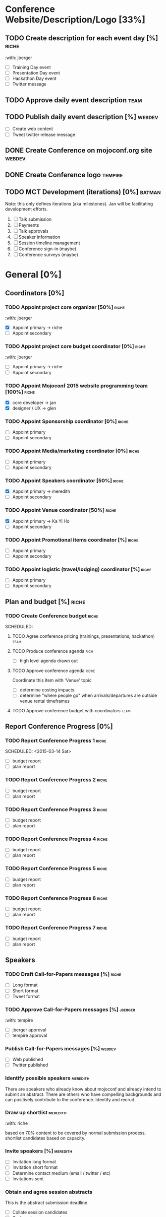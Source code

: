 

* Conference Website/Description/Logo [33%]

** TODO Create description for each event day [%]                     :riche:
   SCHEDULED: <2015-03-05 Thu>
   :with: jberger

   - [ ] Training Day event
   - [ ] Presentation Day event
   - [ ] Hackathon Day event
   - [ ] Twitter message

** TODO Approve daily event description                                :team:
   SCHEDULED: <2015-03-07 Sat 11:00-11:30>


** TODO Publish daily event description  [%]                         :webdev:
   SCHEDULED: <2015-03-08 Sun>

   - [ ] Create web content
   - [ ] Tweet twitter release message

** DONE Create Conference on mojoconf.org site                       :webdev:
   CLOSED: [2015-03-04 Wed 19:06]

** DONE Create Conference logo                                      :tempire:
   CLOSED: [2015-03-04 Wed 19:06]

** TODO MCT Development (iterations) [0%]                            :batman:

   Note: this only defines iterations (aka milestones).  Jan will be
   facilitating development efforts.

   1. [ ] Talk submission
   2. [ ] Payments
   3. [ ] Talk approvals
   4. [ ] Speaker information
   5. [ ] Session timeline management
   6. [ ] Conference sign-in (maybe) 
   7. [ ] Conference surveys (maybe)


* General [0%]

** Coordinators [0%]
*** TODO Appoint project core organizer         [50%]                 :riche:
    :with: jberger

    - [X] Appoint primary    -> riche
    - [ ] Appoint secondary

*** TODO Appoint project core budget coordinator [0%]                 :riche:
    :with: jberger

    - [ ] Appoint primary    -> riche
    - [ ] Appoint secondary

*** TODO Appoint Mojoconf 2015 website programming team [100%]        :riche:

    - [X] core developer     -> jan
    - [X] designer / UX      -> glen

*** TODO Appoint Sponsorship coordinator [0%]                         :riche:

    - [ ] Appoint primary
    - [ ] Appoint secondary

*** TODO Appoint Media/marketing coordinator [0%]                     :riche:

    - [ ] Appoint primary
    - [ ] Appoint secondary

*** TODO Appoint Speakers coordinator        [50%]                    :riche:

    - [X] Appoint primary     -> meredith
    - [ ] Appoint secondary

*** TODO Appoint Venue coordinator           [50%]                    :riche:

    - [X] Appoint primary     -> Ka Yi Ho
    - [ ] Appoint secondary

*** TODO Appoint Promotional items coordinator  [%]                   :riche:

    - [ ] Appoint primary
    - [ ] Appoint secondary

*** TODO Appoint logistic (travel/lodging) coordinator [%]            :riche:

    - [ ] Appoint primary
    - [ ] Appoint secondary


** Plan and budget             [%]                                    :riche:

*** TODO Create Conference budget                                     :riche:
    SCHEDULED:

**** TODO Agree conference pricing (trainings, presentations, hackathon) :team:

**** TODO Produce conference agenda                                    :rich:
     SCHEDULED: <2015-03-04 Wed>
     - [ ] high level agenda drawn out

**** TODO Approve conference agenda                                   :riche:
     SCHEDULED: <2015-03-10 Tue>

     Coordinate this item with 'Venue' topic

     - [ ] determine costing impacts
     - [ ] determine "where people go" when arrivals/departures are
       outside venue rental timeframes

**** TODO Approve conference budget with coordinators                  :team:



** Report Conference Progress [0%]

*** TODO Report Conference Progress 1                                 :riche:
    SCHEDULED: <2015-03-14 Sat> 

    - [ ] budget report
    - [ ] plan report

*** TODO Report Conference Progress 2                                 :riche:
    SCHEDULED: <2015-03-28 Sat>

    - [ ] budget report
    - [ ] plan report

*** TODO Report Conference Progress 3                                 :riche:
    SCHEDULED: <2015-04-11 Sat>

    - [ ] budget report
    - [ ] plan report

*** TODO Report Conference Progress 4                                 :riche:
    SCHEDULED: <2015-04-25 Sat>

    - [ ] budget report
    - [ ] plan report

*** TODO Report Conference Progress 5                                 :riche:
    SCHEDULED: <2015-05-09 Sat>

    - [ ] budget report
    - [ ] plan report

*** TODO Report Conference Progress 6                                 :riche:
    SCHEDULED: <2015-05-23 Sat>

    - [ ] budget report
    - [ ] plan report

*** TODO Report Conference Progress 7                                 :riche:
    SCHEDULED: <2015-06-02 Tue>

    - [ ] budget report
    - [ ] plan report

** Speakers
*** TODO Draft Call-for-Papers messages [%]                           :riche:
    SCHEDULED: <2015-03-06 Fri>


    - [ ] Long format
    - [ ] Short format
    - [ ] Tweet format

*** TODO Approve Call-for-Papers messages [%]                       :jberger:
    SCHEDULED: <2015-03-08 Sun>
    :with:     tempire

    - [ ] jberger approval
    - [ ] tempire approval

*** Publish Call-for-Papers messages [%]                             :webdev:
    SCHEDULED: <2015-03-09 Mon>

    - [ ] Web published
    - [ ] Twitter published

*** Identify possible speakers                                     :meredith:
    SCHEDULED: <2015-03-25 Wed>

    There are speakers who already know about mojoconf and already
    intend to submit an abstract.  There are others who have compelling
    backgrounds and can positively contribute to the conference.
    Identify and recruit.

*** Draw up shortlist                                              :meredith:
    SCHEDULED: <2015-03-28 Sat>
    :with: riche


    based on 70% content to be covered by normal submission process,
    shortlist candidates based on capacity.

*** Invite speakers [%]                                            :meredith:
    SCHEDULED: <2015-03-30 Mon>

    - [ ] Invitation long format
    - [ ] Invitation short format
    - [ ] Determine contact medium (email / twitter / etc)
    - [ ] Invitations sent

*** Obtain and agree session abstracts
    SCHEDULED: <2015-04-12 Sun>

    This is the abstract submission deadline.

    - [ ] Collate session candidates
    - [ ] Rank and approve sessions

*** Confirm speakers
    SCHEDULED: <2015-04-13 Mon>

    - [ ] Create speaker confirmation email template
    - [ ] Create speaker engagement criteria

*** Obtain speaker biographies and abstracts
    SCHEDULED: <2015-04-14 Sun>

    
    

*** Publish speakers bio and abstracts
    SCHEDULED: <2015-05-03 Sun>

    - [ ] All accepted speakers have input bio information
    - [ ] QA bio information
    - [ ] Publish to (or enable rendering on) mojoconf.org 

*** Draft presentations timetable
    SCHEDULED: <2015-04-26 Sun>

    - [ ] Drafted in open format
    - [ ] Posted to repository

*** Approve presentations timetable
    SCHEDULED: <2015-05-01 Fri>

*** Publish presentations timetable
    SCHEDULED: <2015-05-03 Sun>

** Trainers [%]
*** Agree Training payment model and payment method


*** Draft Call-for-trainers messages [0%]
    Already completed - two trainers
    - Glen Hinkle
    - brian d foy

*** DONE Approve Call-for-trainers messages
    CLOSED: [2015-03-05 Thu 19:32]
*** DONE Publish Call-for-trainers messages
    CLOSED: [2015-03-05 Thu 19:33]
*** DONE Identify possible trainers
    CLOSED: [2015-03-05 Thu 19:33]

*** DONE Draw up trainer shortlist
    CLOSED: [2015-03-05 Thu 19:33]

*** DONE Invite trainers
    CLOSED: [2015-03-05 Thu 19:33]

*** DONE Confirm trainers
    CLOSED: [2015-03-05 Thu 19:33]
    CONFIRMED

    - Glen Hinkle
    - brian d foy

*** Obtain trainer biographies and abstracts
    SCHEDULED: <2015-03-16 Mon>

*** Obtain and approve training descriptions
    SCHEDULED: <2015-03-11 Wed>

*** Publish trainers bio and course descriptions
    SCHEDULED: <2015-03-14 Sat>


** Hackathon

*** Draft Call-for-hackathon hosts messages

*** Approve Call-for-hackathon host messages

*** Publish Call-for-hackathon hosts messages

*** Identify possible Call-for-hackathon hosts messages

*** Approve Call-for-hackathon host/s

*** Invite Call-for-hackathon host/s

*** Obtain Hackathon Host bio and abstracts

*** Publish Hackathon Host bio and abstracts


** Venue
*** Identify candidate venues

*** Get venue quotes and availability

*** Agree venue

*** Agree date

*** Sign venue contract

*** Update Conference budget

*** Decide on Catering option

*** Determine equipment requirements

    Dependent on layouts

    - [ ] network
    - [ ] projectors aka beamers
    - [ ] electrical // throughput, extensions
    - [ ] cameras
    - [ ] projector screens
    - [ ] tables, chairs

*** Decide on room layout [%]

- [ ] Training rooms layout
- [ ] General session layout
- [ ] Breakout session layout
- [ ] Lunch / Morning|Afternoon Tea Layout
- [ ] Hackathon Layous



** Marketing

*** Draft conference related information: date|venue|agenda|training|presentations|hackathon
*** Approve conference related information
*** Put conference information on website and event management sites
*** Draft conference invitation email for mass email campaign
*** Send out conference invitation email to all Perl Mongers groups
*** Create Facebook discussion
*** Create LinkedIn discussion
*** Feed Twitter constantly
*** Create conference-related article/social media messages
*** Publish Pre-Conference blog [%]

**** Entry 1: <topic> [%]                                           :jberger:
     SCHEDULED: <2015-03-20 Fri>
     - [ ] Create conference-related article/social media messages
     - [ ] Publish article/messages
     - [ ] Tweet message

**** Entry 2:                                                       :jberger:
     SCHEDULED: <2015-03-27 Fri>
     - [ ] Create conference-related article/social media messages
     - [ ] Publish article/messages
     - [ ] Tweet message

**** Entry 3:                                                       :jberger:
     SCHEDULED: <2015-04-03 Fri>
     - [ ] Create conference-related article/social media messages
     - [ ] Publish article/messages
     - [ ] Tweet message

**** Entry 4:                                                       :jberger:
     SCHEDULED: <2015-04-10 Fri>
     - [ ] Create conference-related article/social media messages
     - [ ] Publish article/messages
     - [ ] Tweet message

**** Entry 5:                                                       :jberger:
     SCHEDULED: <2015-04-17 Fri>
     - [ ] Create conference-related article/social media messages
     - [ ] Publish article/messages
     - [ ] Tweet message

**** Entry 6:                                                       :jberger:
     SCHEDULED: <2015-04-24 Fri>
     - [ ] Create conference-related article/social media messages
     - [ ] Publish article/messages
     - [ ] Tweet message

**** Entry 7:                                                       :jberger:
     SCHEDULED: <2015-05-01 Fri>
     - [ ] Create conference-related article/social media messages
     - [ ] Publish article/messages
     - [ ] Tweet message

**** Entry 8:                                                       :jberger:
     SCHEDULED: <2015-05-08 Fri>
     - [ ] Create conference-related article/social media messages
     - [ ] Publish article/messages
     - [ ] Tweet message

**** Entry 9:                                                       :jberger:
     SCHEDULED: <2015-05-15 Fri>
     - [ ] Create conference-related article/social media messages
     - [ ] Publish article/messages
     - [ ] Tweet message

**** Entry 10:                                                      :jberger:
     SCHEDULED: <2015-05-22 Fri>
     - [ ] Create conference-related article/social media messages
     - [ ] Publish article/messages
     - [ ] Tweet message

**** Entry 11:                                                      :jberger:
     SCHEDULED: <2015-05-29 Fri>
     - [ ] Create conference-related article/social media messages
     - [ ] Publish article/messages
     - [ ] Tweet message

**** Entry 12:                                                      :jberger:
     SCHEDULED: <2015-06-03 Wed>
     Evening before training

     - [ ] Create conference-related article/social media messages
     - [ ] Publish article/messages
     - [ ] Tweet message

**** Entry 13:                                                      :jberger:
     SCHEDULED: <2015-06-04 Wed>

     Training day entry

     - [ ] Create conference-related article/social media messages
     - [ ] Publish article/messages
     - [ ] Tweet message

**** Entry 14:                                                      :jberger:
     SCHEDULED: <2015-06-05 Wed>

     Presentations day entry

     - [ ] Create conference-related article/social media messages
     - [ ] Publish article/messages
     - [ ] Tweet message

**** Entry 15:                                                      :jberger:
     SCHEDULED: <2015-06-06 Wed>

     End of Hackathon entry
     
     - [ ] Create conference-related article/social media messages
     - [ ] Publish article/messages
     - [ ] Tweet message



** Promotional Merchandise
*** Approve quantity and budget for conference T-Shirt purchase 
*** Confirm t-shirt purchase deadline and method of payment
*** Place t-shirt order with merchant
*** Identify possible promotional items
*** Approve promotional items and budget
*** Order promotional items

* Conference Logistics

** Pre-Conference [%]
*** Travel/Lodging for Core Team [%]
    The conference will attempt to cover airfare and accomodation for
    core team members.

**** Identify travel and lodging requirements and payment method [%]

     - [ ] Special requirements documented
     - [ ] Outbound airport hubs identified
     - [ ] Airline/Hotel loyalty programs identified
     - [ ] Inbound / Outbound date/time identified

**** Draft travel and lodging budget [%]

     - [ ] Airline costs identified in USD
     - [ ] Hotel costs identified in USD

**** Circulate travel and lodging budget around core team [%]

     - [ ] Publish budget with travel costs
     - [ ] Allow time to get feedback (3d)

**** Approve travel and lodging budget [%]

     - [ ] Determine funding probability
     - [ ] Communicate probabilities

**** Communicate travel and lodging booking deadlines with core team [%]

     - [ ] 

*** Keynote Presentations [%]
    Keynotes are held during the general session on presentation day

**** Identify keynote presenters [%]
     SCHEDULED: <2015-04-03 Fri>

     - [ ] Identify presenter 1 (platinum sponsor) - 10m
     - [ ] Identify presenter 2 (platinum sponsor) - 10m
     - [ ] Identify presenter 3 => sri             - 20m

**** Communicate presentation deadlines to keynote presenter
     SCHEDULED: <2015-04-03 Fri>

**** Obtain keynote speaker bio and abstract
     SCHEDULED: <2015-05-01 Fri>

**** Circulate draft presentations around core team
     SCHEDULED: <2015-05-15 Fri>

**** Interactive session walkthroughs

**** Final presentations submitted and placed under change control
     SCHEDULED: <2015-05-22 Fri>

**** Create QA form

**** Presentations printed out for delegates
     May not be required

*** Staffing [%]
**** Draw up staffing requirements [%]

     - [ ] Identify staff required (make task below to allocate)
     - [ ] Write role requirements / duties
     - [ ] Publish role requirements / duties

**** Confirm Host [%]

     - [ ] Named person
     - [ ] Named backup
     - [ ] Get email contact
     - [ ] Get phone contact

**** Confirm check-in coordinator [%]

     - [ ] Named person
     - [ ] Named backup
     - [ ] Get email contact
     - [ ] Get phone contact

**** Confirm floor coordinator [%]

     - [ ] Named person
     - [ ] Named backup
     - [ ] Get email contact
     - [ ] Get phone contact

**** Confirm conference blogger [25%]

     - [X] Named person       -> jberger
     - [ ] Named backup
     - [ ] Get email contact
     - [ ] Get phone contact

**** Confirm tech support coordinator [%]

     - [ ] Named person
     - [ ] Named backup
     - [ ] Get email contact
     - [ ] Get phone contact

**** Confirm training coordinator [25%]

     - [X] Named person      -> meredith
     - [ ] Named backup
     - [ ] Get email contact
     - [ ] Get phone contact

**** Confirm catering coordinator [%]

     - [ ] Named person
     - [ ] Named backup
     - [ ] Get email contact
     - [ ] Get phone contact



* Pre-Conference Staging [%]
  Storing all conference assets close to venue prior to conference

* In-Conference




* Post Conference Evaluation
** Place presentations and report on website
** Sent out any agreed output
** Write to thanks presenters and offer feedback if required
** Create conference report
** Send out Conference report in next newsletter
** Send conference report to press
** Submit final project P/L statement to Treasurer


